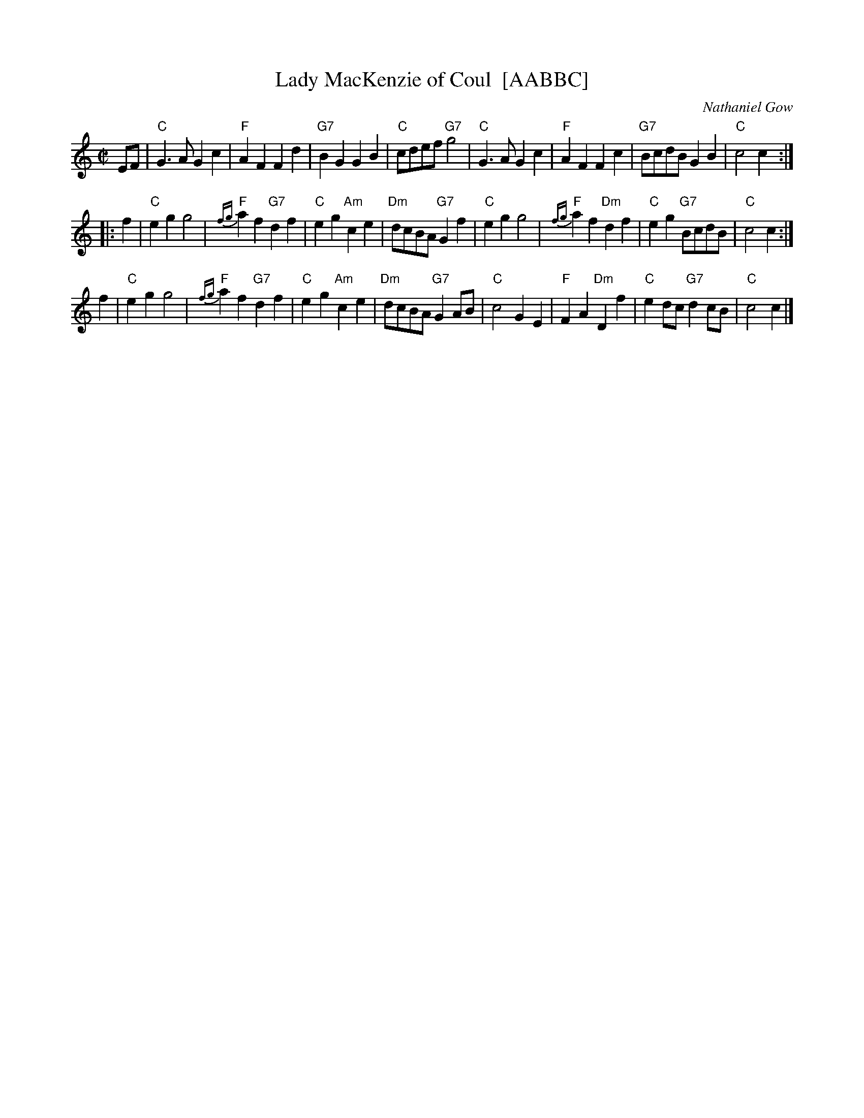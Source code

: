 X: 1
T: Lady MacKenzie of Coul  [AABBC]
C: Nathaniel Gow
R: march (originally strathspey)
Z: 2008 John Chambers <jc@trillian.mit.edu>
M: C|
L: 1/8
K: C
EF \
| "C"G3A G2c2 | "F"A2F2 F2d2 | "G7"B2G2 G2B2 | "C"cdef "G7"g4 \
| "C"G3A G2c2 | "F"A2F2 F2c2 | "G7"BcdB G2B2 | "C"c4 c2 :|
|: f2 \
| "C"e2g2 g4 | "F"{fg}a2f2 "G7"d2f2 | "C"e2g2 "Am"c2e2 | "Dm"dcBA "G7"G2f2 \
| "C"e2g2 g4 | "F"{fg}a2f2 "Dm"d2f2 | "C"e2g2 "G7"BcdB | "C"c4 c2 :|
y2 f2 \
| "C"e2g2 g4 | "F"{fg}a2f2 "G7"d2f2 | "C"e2g2 "Am"c2e2 | "Dm"dcBA "G7"G2AB \
| "C"c4 G2E2 | "F"F2A2 "Dm"D2f2 | "C"e2dc "G7"d2cB | "C"c4 c2 |]
